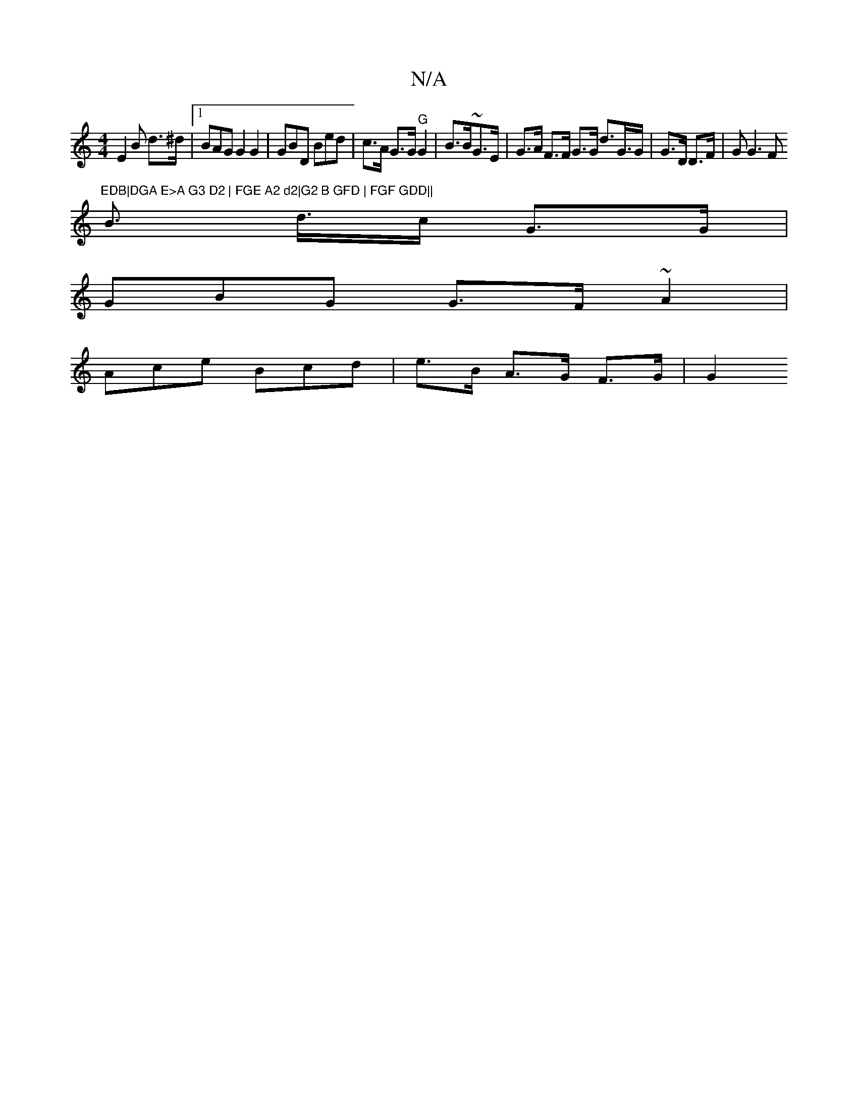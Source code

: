 X:1
T:N/A
M:4/4
R:N/A
K:Cmajor
E2B d>^d |1 BAG G2 G2|GBD Bed | c>A G>G "G"G2 | B>B~G>E | G>A F>F G>G d>G>G | G>D D>F | G G3 F"EDB|DGA E>A G3 D2 | FGE A2 d2|G2 B GFD | FGF GDD||
B>2 d>c G>G |
GBG G>F ~A2 |
Ace Bcd | e>B A>G F>G | G2